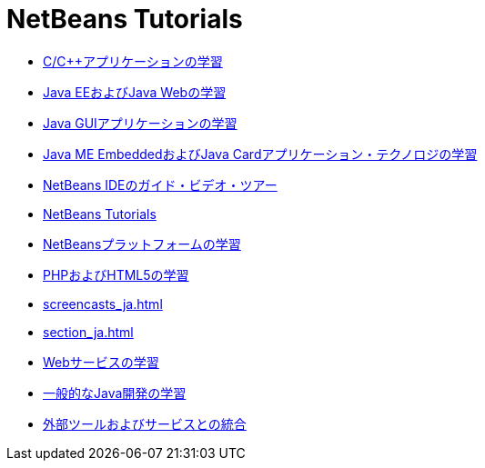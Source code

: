 // 
//     Licensed to the Apache Software Foundation (ASF) under one
//     or more contributor license agreements.  See the NOTICE file
//     distributed with this work for additional information
//     regarding copyright ownership.  The ASF licenses this file
//     to you under the Apache License, Version 2.0 (the
//     "License"); you may not use this file except in compliance
//     with the License.  You may obtain a copy of the License at
// 
//       http://www.apache.org/licenses/LICENSE-2.0
// 
//     Unless required by applicable law or agreed to in writing,
//     software distributed under the License is distributed on an
//     "AS IS" BASIS, WITHOUT WARRANTIES OR CONDITIONS OF ANY
//     KIND, either express or implied.  See the License for the
//     specific language governing permissions and limitations
//     under the License.
//

= NetBeans Tutorials
:jbake-type: tutorial
:jbake-tags: tutorials
:markup-in-source: verbatim,quotes,macros
:jbake-status: published
:icons: font
:toc: left
:toc-title:
:description: NetBeans Tutorials

- link:cnd_ja.html[C/C++アプリケーションの学習]
- link:java-ee_ja.html[Java EEおよびJava Webの学習]
- link:matisse_ja.html[Java GUIアプリケーションの学習]
- link:mobility_ja.html[Java ME EmbeddedおよびJava Cardアプリケーション・テクノロジの学習]
- link:intro-screencasts_ja.html[NetBeans IDEのガイド・ビデオ・ツアー]
- link:index_ja.html[NetBeans Tutorials]
- link:platform_ja.html[NetBeansプラットフォームの学習]
- link:php_ja.html[PHPおよびHTML5の学習]
- link:screencasts_ja.html[]
- link:section_ja.html[]
- link:web_ja.html[Webサービスの学習]
- link:java-se_ja.html[一般的なJava開発の学習]
- link:tools_ja.html[外部ツールおよびサービスとの統合]



